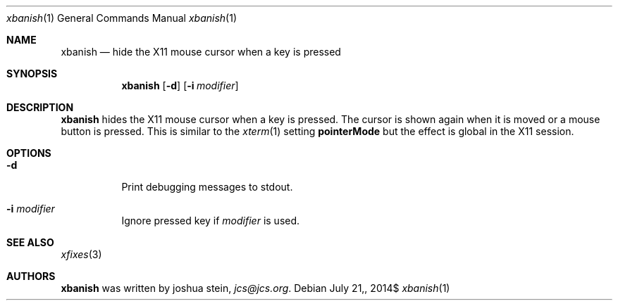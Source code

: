 .Dd $Mdocdate: July 21, 2014$
.Dt xbanish 1
.Os
.Sh NAME
.Nm xbanish
.Nd hide the X11 mouse cursor when a key is pressed
.Sh SYNOPSIS
.Nm
.Op Fl d
.Op Fl i Ar modifier
.Sh DESCRIPTION
.Nm
hides the X11 mouse cursor when a key is pressed.
The cursor is shown again when it is moved or a mouse button is pressed.
This is similar to the
.Xr xterm 1
setting
.Ic pointerMode
but the effect is global in the X11 session.
.Sh OPTIONS
.Bl -tag
.It Fl d
Print debugging messages to stdout.
.It Fl i Ar modifier
Ignore pressed key if
.Ar modifier
is used.
.El
.Sh SEE ALSO
.Xr xfixes 3
.Sh AUTHORS
.Nm
was written by
.An joshua stein ,
.Mt jcs@jcs.org .
